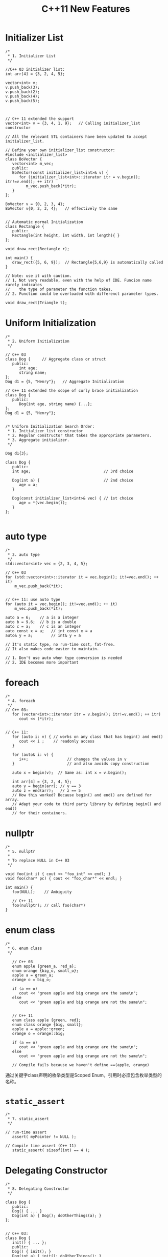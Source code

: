 #+TITLE: C++11 New Features

* Initializer List
  #+BEGIN_SRC c++
    /*
     ,* 1. Initializer List
     ,*/

    //C++ 03 initializer list:
    int arr[4] = {3, 2, 4, 5};

    vector<int> v;
    v.push_back(3);
    v.push_back(2);
    v.push_back(4);
    v.push_back(5);



    // C++ 11 extended the support 
    vector<int> v = {3, 4, 1, 9};   // Calling initializer_list constructor

    // All the relevant STL containers have been updated to accept initializer_list.

    // Define your own initializer_list constructor:
    #include <initializer_list>
    class BoVector {
       vector<int> m_vec;
       public:
       BoVector(const initializer_list<int>& v) {
          for (initializer_list<int>::iterator itr = v.begin(); itr!=v.end(); ++ itr)
             m_vec.push_back(*itr);
       }
    };

    BoVector v = {0, 2, 3, 4};
    BoVector v{0, 2, 3, 4};   // effectively the same


    // Automatic normal Initialization
    class Rectangle {
       public:
       Rectangle(int height, int width, int length){ }
    };

    void draw_rect(Rectangle r);

    int main() {
       draw_rect({5, 6, 9});  // Rectangle{5,6,9} is automatically called
    }

    // Note: use it with caution.
    // 1. Not very readable, even with the help of IDE. Funcion name rarely indicates
    //    the type of parameter the function takes.
    // 2. Function could be overloaded with differenct parameter types.

    void draw_rect(Triangle t);
  #+END_SRC

* Uniform Initialization
  #+BEGIN_SRC c++
    /*
     ,* 2. Uniform Initialization
     ,*/

    // C++ 03
    class Dog {     // Aggregate class or struct
       public:
          int age;
          string name;
    };
    Dog d1 = {5, "Henry"};   // Aggregate Initialization

    // C++ 11 extended the scope of curly brace initialization
    class Dog {
       public:
          Dog(int age, string name) {...};
    };
    Dog d1 = {5, "Henry"}; 


    /* Uniform Initialization Search Order:
     ,* 1. Initializer_list constructor
     ,* 2. Regular constructor that takes the appropriate parameters.
     ,* 3. Aggregate initializer.
     ,*/

    Dog d1{3};

    class Dog {
       public:
       int age;                                // 3rd choice

       Dog(int a) {                            // 2nd choice
          age = a;
       }

       Dog(const initializer_list<int>& vec) { // 1st choice
          age = *(vec.begin());      
       }
    };
      
  #+END_SRC

* auto type
  #+BEGIN_SRC c++
    /*
     ,* 3. auto type
     ,*/
    std::vector<int> vec = {2, 3, 4, 5};

    // C++ 03
    for (std::vector<int>::iterator it = vec.begin(); it!=vec.end(); ++ it)
        m_vec.push_back(*it);


    // C++ 11: use auto type
    for (auto it = vec.begin(); it!=vec.end(); ++ it)
        m_vec.push_back(*it);

    auto a = 6;    // a is a integer
    auto b = 9.6;  // b is a double
    auto c = a;    // c is an integer
    auto const x = a;   // int const x = a
    auto& y = a;        // int& y = a

    // It's static type, no run-time cost, fat-free.
    // It also makes code easier to maintain.

    // 1. Don't use auto when type conversion is needed
    // 2. IDE becomes more important  
  #+END_SRC

* foreach
  #+BEGIN_SRC c++
    /*
     ,* 4. foreach
     ,*/
    // C++ 03:
       for (vector<int>::iterator itr = v.begin(); itr!=v.end(); ++ itr)
          cout << (*itr);


    // C++ 11:
       for (auto i: v) { // works on any class that has begin() and end()
          cout << i ;    // readonly access
       }

       for (auto& i: v) {
          i++;                 // changes the values in v
       }                       // and also avoids copy construction

       auto x = begin(v);  // Same as: int x = v.begin();

       int arr[4] = {3, 2, 4, 5};
       auto y = begin(arr); // y == 3
       auto z = end(arr);   // z == 5
       // How this worked? Because begin() and end() are defined for array.
       // Adapt your code to third party library by defining begin() and end()
       // for their containers.  
  #+END_SRC

* nullptr
  #+BEGIN_SRC c++
    /*
     ,* 5. nullptr
     ,*
     ,* To replace NULL in C++ 03
     ,*/

    void foo(int i) { cout << "foo_int" << endl; }
    void foo(char* pc) { cout << "foo_char*" << endl; }

    int main() {
       foo(NULL);    // Ambiguity

       // C++ 11
       foo(nullptr); // call foo(char*)
    }  
  #+END_SRC

* enum class
  #+BEGIN_SRC c++
    /*
     ,* 6. enum class
     ,*/

       // C++ 03
       enum apple {green_a, red_a};
       enum orange {big_o, small_o};
       apple a = green_a;
       orange o = big_o;

       if (a == o) 
          cout << "green apple and big orange are the same\n";
       else
          cout << "green apple and big orange are not the same\n";


       // C++ 11
       enum class apple {green, red};
       enum class orange {big, small};
       apple a = apple::green;
       orange o = orange::big;

       if (a == o) 
          cout << "green apple and big orange are the same\n";
       else
          cout << "green apple and big orange are not the same\n";

       // Compile fails because we haven't define ==(apple, orange)  
  #+END_SRC

  通过关键字class声明的枚举类型是Scoped Enum，引用时必须包含枚举类型的
  名称。

* =static_assert=
  #+BEGIN_SRC c++
    /*
     ,* 7. static_assert
     ,*/

    // run-time assert
       assert( myPointer != NULL );

    // Compile time assert (C++ 11)
       static_assert( sizeof(int) == 4 );  
  #+END_SRC

* Delegating Constructor 
  #+BEGIN_SRC c++
    /*
     ,* 8. Delegating Constructor 
     ,*/

    class Dog {
       public:
       Dog() { ... }
       Dog(int a) { Dog(); doOtherThings(a); }
    };


    // C++ 03:
    class Dog {
       init() { ... };
       public:
       Dog() { init(); }
       Dog(int a) { init(); doOtherThings(); }
    };
    /* Cons:
     ,* 1. Cumbersome code.
     ,* 2. init() could be invoked by other functions.
     ,*/

    // C++ 11:
    class Dog {
       int age = 9;
       public:
       Dog() { ... }
       Dog(int a) : Dog() { doOtherThings(); }
    };
    // Limitation: Dog() has to be called first.  
  #+END_SRC

* override (for virtual function)
  #+BEGIN_SRC c++
    /*
     ,* 9. override (for virtual function)
     ,*
     ,* To avoid inadvertently create new function in derived classes.
     ,*/
    // C++ 03
    class Dog {
       virtual void A(int);
       virtual void B() const;
    }

    class Yellowdog : public Dog {
       virtual void A(float);  // Created a new function
       virtual void B(); // Created a new function 
    }


    // C++ 11
    class Dog {
       virtual void A(int);
       virtual void B() const;
       void C();
    }

    class Yellowdog : public Dog {
       virtual void A(float) override;  // Error: no function to override
       virtual void B() override;       // Error: no function to override
       void C() override;               // Error: not a virtual function
    }
      
  #+END_SRC

* final (for virtual function and for class)
  #+BEGIN_SRC c++
    /*
     ,* 10. final (for virtual function and for class)
     ,*/

    class Dog final {    // no class can be derived from Dog
       ...
    };
       
    class Dog {
       virtual void bark() final;  // No class can override bark() 
    };  
  #+END_SRC

* Compiler Generated Default Constructor
  #+BEGIN_SRC c++
    /*
     ,* 11. Compiler Generated Default Constructor
     ,*/
    class Dog {
       Dog(int age) {}
    };

    Dog d1;  // Error: compiler will not generate the default constructor


    // C++ 11:
    class Dog {
       Dog(int age);
       Dog() = default;    // Force compiler to generate the default constructor
    };  
  #+END_SRC

* delete
  #+BEGIN_SRC c++
    /*
     ,* 12. delete
     ,*/

    class Dog {
       Dog(int age) {}
    }

    Dog a(2);
    Dog b(3.0); // 3.0 is converted from double to int
    a = b;     // Compiler generated assignment operator


    // C++ 11:
    class Dog {
       Dog(int age) {}
       Dog(double ) = delete;
       Dog& operator=(const Dog&) = delete;
    }  
  #+END_SRC

* constexpr
  #+BEGIN_SRC c++
    /*
     ,* 13. constexpr
     ,*/
    int arr[6];    //OK
    int A() { return 3; }
    int arr[A()+3];   // Compile Error 

    // C++ 11
    constexpr int A() { return 3; }  // Forces the computation to happen 
                                     // at compile time.
    int arr[A()+3];   // Create an array of size 6

    // Write faster program with constexpr
    constexpr int cubed(int x) { return x * x * x; }

    int y = cubed(1789);  // computed at compile time

    //Function cubed() is:
    //1. Super fast. It will not consume run-time cycles
    //2. Super small. It will not occupy space in binary.  
  #+END_SRC

* New String Literals
  #+BEGIN_SRC c++
    /*
     ,* 14. New String Literals
     ,*/

      // C++ 03:
      char*     a = "string";  

      // C++ 11:
      char*     a = u8"string";  // to define an UTF-8 string. 
      char16_t* b = u"string";   // to define an UTF-16 string. 
      char32_t* c = U"string";   // to define an UTF-32 string. 
      char*     d = R"string \\"    // to define raw string.   
  #+END_SRC

* lambda function
  
  #+BEGIN_SRC c++
    /*
     ,* 15. lambda function
     ,*/

    cout << [](int x, int y){return x+y}(3,4) << endl;  // Output: 7
    auto f = [](int x, int y) { return x+y; };
    cout << f(3,4) << endl;   // Output: 7


    template<typename func>
    void filter(func f, vector<int> arr) {
       for (auto i: arr) {
          if (f(i))
             cout << i << " ";
       }
    }

    int main() {
       vector<int> v = {1, 2, 3, 4, 5, 6 };

       filter([](int x) {return (x>3);},  v);    // Output: 4 5 6
       ...
       filter([](int x) {return (x>2 && x<5);},  v); // Output: 3 4


       int y = 4;  
       filter([&](int x) {return (x>y);},  v);    // Output: 5 6
       //Note: [&] tells compiler that we want variable capture
    }

    // Lambda function works almost like a language extention
    template
    for_nth_item  
  #+END_SRC


  non-local variables can always be accessed in a lambda, local
  variables have to be captured. 

  #+BEGIN_SRC c++
    // non-local variables can always be accessed in a lambda
    function<bool()> g() 
    {
        static auto a = 5;
        static auto b = -3;
        return []() { return a + b > 0; };
    }

    // local variables have to be captured
    function<bool()> f() 
    {
        auto a = 5;
        auto b = -3;
        // won't compile if a & b aren't captured
        return [a, b]() { return a + b > 0; };  
    }  
  #+END_SRC

* User defined Literals
  #+BEGIN_SRC c++
    /*
     ,* 17. User defined Literals
     ,*/

    // C++ went a long way to make user defined types (classes) to behave same as buildin types.
    // User defined literals pushes this effort even further

    //Old C++:
    long double height = 3.4;

    // Remember in high school physics class?
    height = 3.4cm;
    ratio = 3.4cm / 2.1mm; 

    //Why we don't do that anymore?
    // 1. No language support
    // 2. Run time cost associated with the unit translation



    // C++ 11:
    long double operator"" _cm(long double x) { return x * 10; }
    long double operator"" _m(long double x) { return x * 1000; }
    long double operator"" _mm(long double x) { return x; }

    int main() {
       long double height = 3.4_cm;
       cout << height  << endl;              // 34
       cout << (height + 13.0_m)  << endl;   // 13034
       cout << (130.0_mm / 13.0_m)  << endl; // 0.01
    }

    //Note: add constexpr to make the translation happen in compile time.


    // Restriction: it can only work with following paramters:
       char const*
       unsigned long long
       long double
       char const*, std::size_t
       wchar_t const*, std::size_t
       char16_t const*, std::size_t
       char32_t const*, std::size_t
    // Note: return value can be of any types.


    // Example:
    int operator"" _hex(char const* str, size_t l) { 
       // Convert hexdecimal formated str to integer ret
       return ret;
    }

    int operator"" _oct(char const* str, size_t l) { 
       // Convert octal formated str to integer ret
       return ret;
    }

    int main() {
       cout << "FF"_hex << endl;  // 255
       cout << "40"_oct << endl;  // 32
    }
      
  #+END_SRC

* Variadic Template
  #+BEGIN_SRC c++
    /*
     ,* Variadic Template
     ,*
     ,* A template that can take any number of template arguments of any type.
     ,* Both class and function templates can be variadic.
     ,*/
    template<typename... arg>
    class BoTemplate;

    BoTemplate<float> t1;
    BoTemplate<int, long, double, float> t2;
    BoTemplate<int, std::vector<double>> t3;

    BoTemplate<> t4;


    // Combination of variadic and non-variadic argument
    template<typename T, typename... arg>
    class BoTemplate;

    BoTemplate<> t4;  // Error
    BoTemplate<int, long, double, float> t2;  // OK


    // Define a default template argument
    template<typename T = int, typename... arg>
    class BoTemplate;  
  #+END_SRC

* Template Alias
  #+BEGIN_SRC c++
    /*
     ,* Template Alias
     ,*/
      template<class T> class Dog { /* ... */ };
      template<class T>
        using DogVec = std::vector<T, Dog<T>>;

      DogVec<int> v;  // Same as: std::vector<int, Dog<int>>  
  #+END_SRC

* decltype
  #+BEGIN_SRC c++
    /*
     ,* decltype
     ,*
     ,* It is equivalent of GNU typeof
     ,*/
      const int& foo();      // Declare a function foo()
      decltype(foo())  x1;  //  type is const int&

      struct S { double x; };
      decltype(S::x)   x2;  //  x2 is double

      auto s = make_shared<S>();
      decltype(s->x)   x3;  //  x3 is double

      int i;
      decltype(i)      x4;  //  x4 is int  

      float f;              
      decltype(i + f)  x5;   // x5 is float

      // decltype turns out to be very useful for template generic programming
      template<type X, type Y>
      void foo(X x, Y y) {
         ...
         decltype(x+y) z;
         ...
      }

      // How about return type needs to use decltype?
      template<type X, type Y>
      decltype(x+y) goo(X x, Y y) {      // Error: x & y are undefined 
         return  x + y;
      }

      // Combining auto and decltype to implement templates with trailing return type
      template<type X, type Y>
      auto goo(X x, Y y) -> decltype(x+y) {
         return  x + y;
      }  
  #+END_SRC

* user defined literals 

  C++ went a long way to make user defined types (classes) to behave
  same as build-in types. User defined literals pushes this effort
  even further

  add constexpr to make the translation happen in compile time.
  
  #+BEGIN_SRC c++
    constexpr long double operator"" _cm(long double x) { return x * 10; }
    constexpr long double operator"" _m(long double x) { return x * 1000; }
    constexpr long double operator"" _mm(long double x) { return x; }

    int main(int argc, char *argv[])
    {
      long double height = 3.4_cm;
      cout << height  << endl;              // 34
      cout << (height + 13.0_m)  << endl;   // 13034
      cout << (130.0_mm / 13.0_m)  << endl; // 0.01
      
      return 0;
    }
      
  #+END_SRC


  Restriction: it can only work with following parameters:
  #+BEGIN_SRC c++
    char const*
    unsigned long long
    long double
    char const*, std::size_t
    wchar_t const*, std::size_t
    char16_t const*, std::size_t
    char32_t const*, std::size_t  
  #+END_SRC
  
  更多例子：
  #+BEGIN_SRC c++
    int operator"" _bin(const char* str, size_t l)
    {
      int ret = 0;
      for (size_t i = 0;i < l; i++) {
        if (str[i] == '1')
          ret += 1 << (l-i-1);
      }
      return ret;
    }

    int main(int argc, char *argv[])
    {
      cout<<"110"_bin<<endl;
      cout<<"111"_bin<<endl;
      
      return 0;
    }
      
  #+END_SRC

* concurrency
  C++定义了线程，互斥量，条件变量以及future等在多线程编程中用到的一些
  基础工具。

  #+BEGIN_SRC c++
    #include <iostream>

    using namespace std;

    int factorial(int N)
    {
    }

    int main()
    {
        /* thread */
        std::thread t1(factorial, 6);
        std::this_thread::sleep_for(chrono::miliseconds(3));
        chrono::steady_clock::time_point tp = chrono::steady_clock::now() + chrono::miliseconds(4);
        std::this_thread::sleep_until(tp);
        
        /* Mutex */
        std::mutex mu;
        std::lock_guard<mutex> locker(mu)
        //can lock and unlock many times, can transfer ownershipt using std::move()
        std::unique_lock<mutex> ulocker(mu);  
        ulocker.try_lock();
        ulocker.try_lock_for(chrono::nanoseconds(500));
        ulocker.try_lock_until(tp);
        
        
        /* Condition Variable */
        std::condition_variable cond;
        cond.wait_for(ulocker, chrono::miliseconds(2));
        cond.wait_until(ulocker, tp);
        
        /*Future and Promise */
        std::promise<int> p;
        std::future<int> f = p.get_future(); 
        f.get();
        f.wait();
        f.wait_for(chrono::miliseconds(2));
        f.wait_until(tp);
        
        /* async()) */
        // can lauch a function in the same thread or another thread 
        std::future<int>fu = async(factorial, 6); 
        
        /* Packeged Task */
        std::packaged_task<int(int)> f(factorial);
        std::future<int> fu2 = t.get_future();
        t(6);
    }  
  #+END_SRC
